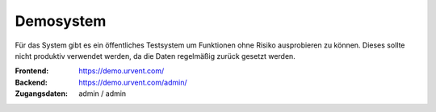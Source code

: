 Demosystem
==========

Für das System gibt es ein öffentliches Testsystem um Funktionen ohne Risiko ausprobieren zu können. Dieses sollte nicht produktiv verwendet werden, da die Daten regelmäßig zurück gesetzt werden.


:Frontend:
    https://demo.urvent.com/
:Backend:
    https://demo.urvent.com/admin/
:Zugangsdaten:
    admin / admin
